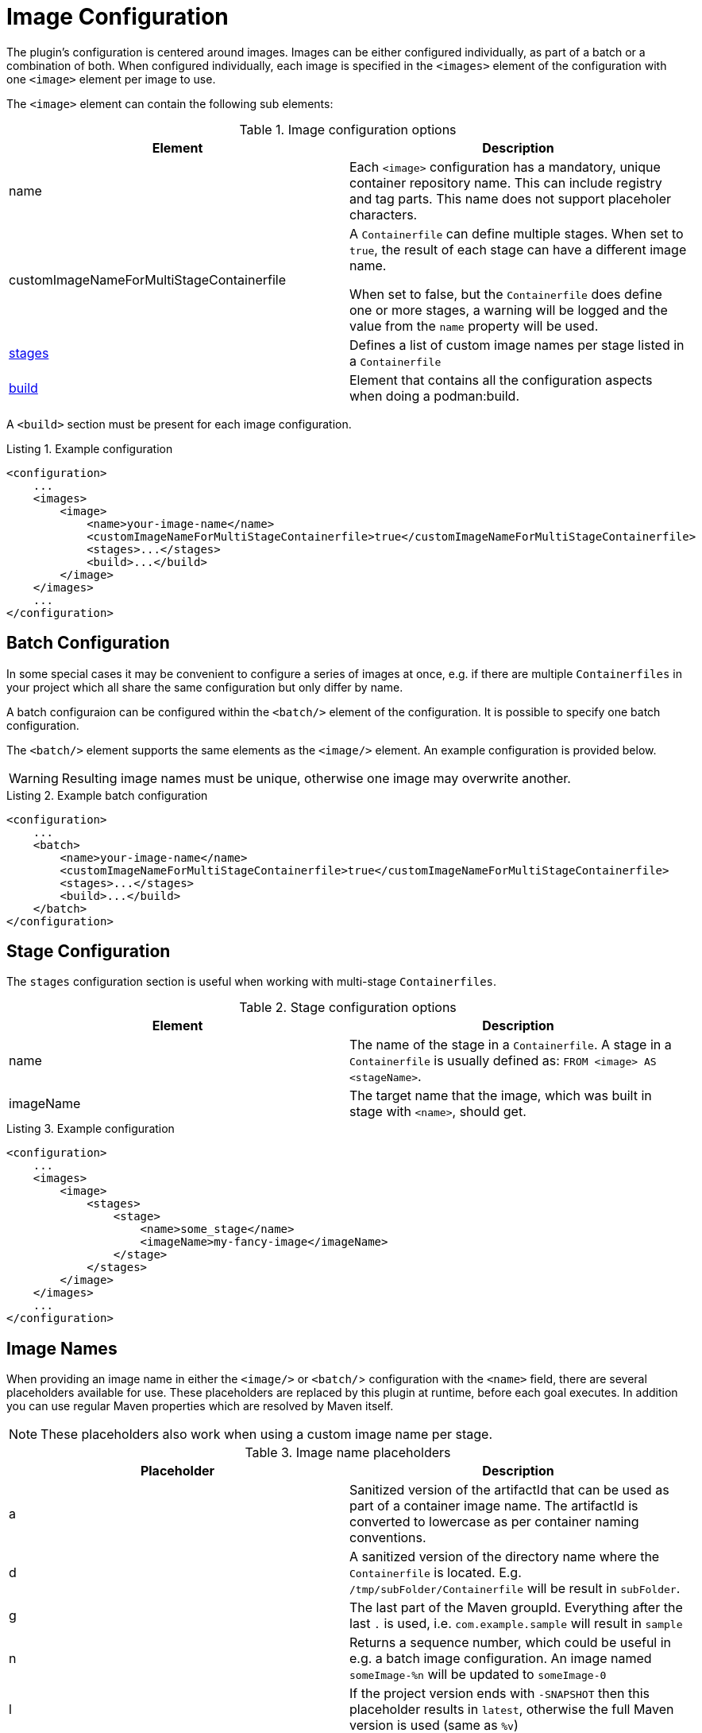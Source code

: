 = Image Configuration
:navtitle: Image Configuration
:listing-caption: Listing
:table-caption: Table

The plugin’s configuration is centered around images. Images can be either configured individually, as part of a batch or a combination of both.
When configured individually, each image is specified in the `<images>` element of the configuration with one `<image>` element per image to use.

The `<image>` element can contain the following sub elements:

.Image configuration options
|===
|Element |Description

|name
|Each `<image>` configuration has a mandatory, unique container repository name.
This can include registry and tag parts.
This name does not support placeholer characters.

|customImageNameForMultiStageContainerfile
|A `Containerfile` can define multiple stages.
When set to `true`, the result of each stage can have a different image name.

When set to false, but the `Containerfile` does define one or more stages, a warning will be logged and the value from the `name` property will be used.

|<<stageconfig,stages>>
|Defines a list of custom image names per stage listed in a `Containerfile`

|xref:goals/build.adoc#buildconfig[build]
|Element that contains all the configuration aspects when doing a podman:build.

|===

A `<build>` section must be present for each image configuration.

.Example configuration
[source,xml]
----
<configuration>
    ...
    <images>
        <image>
            <name>your-image-name</name>
            <customImageNameForMultiStageContainerfile>true</customImageNameForMultiStageContainerfile>
            <stages>...</stages>
            <build>...</build>
        </image>
    </images>
    ...
</configuration>
----

== Batch Configuration
:navtitle: Batch Configuration
[#batchconfig]

In some special cases it may be convenient to configure a series of images at once, e.g. if there are multiple `Containerfiles` in your project which all share the same configuration but only differ by name.

A batch configuraion can be configured within the `<batch/>` element of the configuration. It is possible to specify one batch configuration.

The `<batch/>` element supports the same elements as the `<image/>` element. An example configuration is provided below.

WARNING: Resulting image names must be unique, otherwise one image may overwrite another.

.Example batch configuration
[source,xml]
----
<configuration>
    ...
    <batch>
        <name>your-image-name</name>
        <customImageNameForMultiStageContainerfile>true</customImageNameForMultiStageContainerfile>
        <stages>...</stages>
        <build>...</build>
    </batch>
</configuration>
----

== Stage Configuration
:navtitle: Stage Configuration
[#stageconfig]

The `stages` configuration section is useful when working with multi-stage `Containerfiles`.

.Stage configuration options
|===
|Element |Description

|name
|The name of the stage in a `Containerfile`. A stage in a `Containerfile` is usually defined as: `FROM <image> AS <stageName>`.

|imageName
|The target name that the image, which was built in stage with `<name>`, should get.

|===

.Example configuration
[source,xml]
----
<configuration>
    ...
    <images>
        <image>
            <stages>
                <stage>
                    <name>some_stage</name>
                    <imageName>my-fancy-image</imageName>
                </stage>
            </stages>
        </image>
    </images>
    ...
</configuration>
----

== Image Names
When providing an image name in either the `<image/>` or `<batch/`> configuration with the `<name>` field, there are several placeholders available for use. These placeholders are replaced by this plugin at runtime, before each goal executes. In addition you can use regular Maven properties which are resolved by Maven itself.

NOTE: These placeholders also work when using a custom image name per stage.

.Image name placeholders
|===
|Placeholder |Description

|a
|Sanitized version of the artifactId that can be used as part of a container image name. The artifactId is converted to lowercase as per container naming conventions.

|d
|A sanitized version of the directory name where the `Containerfile` is located. E.g. `/tmp/subFolder/Containerfile` will be result in `subFolder`.

|g
|The last part of the Maven groupId. Everything after the last `.` is used, i.e. `com.example.sample` will result in `sample`

|n
|Returns a sequence number, which could be useful in e.g. a batch image configuration. An image named `someImage-%n` will be updated to `someImage-0`

|l
|If the project version ends with `-SNAPSHOT` then this placeholder results in `latest`, otherwise the full Maven version is used (same as `%v`)

|t
|Resolves to `snapshot-<timestamp>` where the timestamp is formatted as `yyMMdd-HHmmss-SSSS`

|v
|The project version. See also: `${project.version}`

|===
